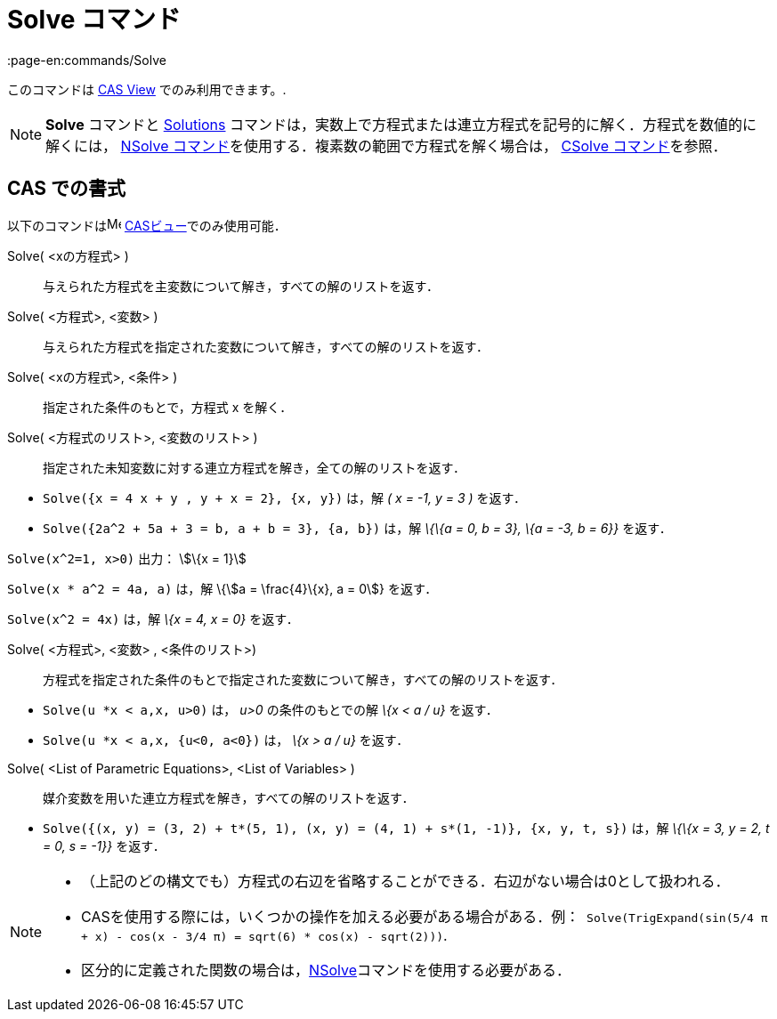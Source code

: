 = Solve コマンド
:page-en:commands/Solve
ifdef::env-github[:imagesdir: /ja/modules/ROOT/assets/images]

このコマンドは xref:/s_index_php?title=CAS_View_action=edit_redlink=1.adoc[CAS View] でのみ利用できます。.

[NOTE]
====

*Solve* コマンドと xref:/commands/Solutions.adoc[Solutions]
コマンドは，実数上で方程式または連立方程式を記号的に解く．方程式を数値的に解くには， xref:/commands/NSolve.adoc[NSolve
コマンド]を使用する．複素数の範囲で方程式を解く場合は， xref:/commands/CSolve.adoc[CSolve コマンド]を参照．

====

== CAS での書式

以下のコマンドはimage:16px-Menu_view_cas.svg.png[Menu view cas.svg,width=16,height=16]
xref:/CASビュー.adoc[CASビュー]でのみ使用可能．

Solve( <xの方程式> )::
  与えられた方程式を主変数について解き，すべての解のリストを返す．
Solve( <方程式>, <変数> )::
  与えられた方程式を指定された変数について解き，すべての解のリストを返す．
Solve( <xの方程式>, <条件> )::
  指定された条件のもとで，方程式 x を解く．
Solve( <方程式のリスト>, <変数のリスト> )::
  指定された未知変数に対する連立方程式を解き，全ての解のリストを返す．

[EXAMPLE]
====

* `++Solve({x = 4 x + y , y + x = 2}, {x, y})++` は，解 _( x = -1, y = 3 )_ を返す．
* `++Solve({2a^2 + 5a + 3 = b, a + b = 3}, {a, b})++` は，解 _\{\{a = 0, b = 3}, \{a = -3, b = 6}}_ を返す．

====

[EXAMPLE]
====

`++Solve(x^2=1, x>0)++` 出力： stem:[\{x = 1}]

====

[EXAMPLE]
====

`++Solve(x * a^2 = 4a, a)++` は，解 \{stem:[a = \frac{4}\{x}, a = 0]} を返す．

====

[EXAMPLE]
====

`++Solve(x^2 = 4x)++` は，解 _\{x = 4, x = 0}_ を返す．

====

Solve( <方程式>, <変数> , <条件のリスト>)::
  方程式を指定された条件のもとで指定された変数について解き，すべての解のリストを返す．

[EXAMPLE]
====

* `++Solve(u *x < a,x, u>0)++` は， _u>0_ の条件のもとでの解 _\{x < a / u}_ を返す．
* `++Solve(u *x < a,x, {u<0, a<0})++` は， _\{x > a / u}_ を返す．

====

Solve( <List of Parametric Equations>, <List of Variables> )::
  媒介変数を用いた連立方程式を解き，すべての解のリストを返す．

[EXAMPLE]
====

* `++Solve({(x, y) = (3, 2) + t*(5, 1), (x, y) = (4, 1) + s*(1, -1)}, {x, y, t, s})++` は，解 _\{\{x = 3, y = 2, t = 0,
s = -1}}_ を返す．

====

[NOTE]
====

* （上記のどの構文でも）方程式の右辺を省略することができる．右辺がない場合は0として扱われる．
* CASを使用する際には，いくつかの操作を加える必要がある場合がある．例：`++ Solve(TrigExpand(sin(5/4 π + x) - cos(x - 3/4 π) = sqrt(6) * cos(x) - sqrt(2)))++`.
* 区分的に定義された関数の場合は，xref:/commands/NSolve.adoc[NSolve]コマンドを使用する必要がある．

====
